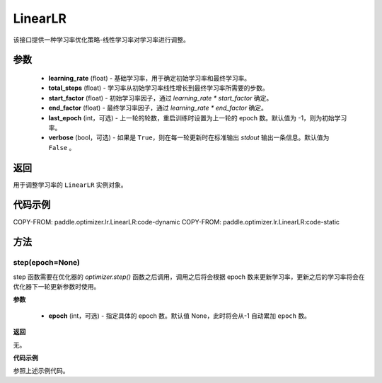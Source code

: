 .. _cn_api_paddle_optimizer_lr_LinearLR:

LinearLR
-----------------------------------

.. py:class:: paddle.optimizer.lr.LinearLR(learning_rate, total_steps, start_factor=1./3, end_factor=1.0, last_epoch=-1, verbose=False)


该接口提供一种学习率优化策略-线性学习率对学习率进行调整。


参数
::::::::::::

    - **learning_rate** (float) - 基础学习率，用于确定初始学习率和最终学习率。
    - **total_steps** (float) - 学习率从初始学习率线性增长到最终学习率所需要的步数。
    - **start_factor** (float) - 初始学习率因子，通过 `learning_rate * start_factor` 确定。
    - **end_factor** (float) - 最终学习率因子，通过 `learning_rate * end_factor` 确定。
    - **last_epoch** (int，可选) - 上一轮的轮数，重启训练时设置为上一轮的 epoch 数。默认值为 -1，则为初始学习率。
    - **verbose** (bool，可选) - 如果是 ``True``，则在每一轮更新时在标准输出 `stdout` 输出一条信息。默认值为 ``False`` 。

返回
::::::::::::
用于调整学习率的 ``LinearLR`` 实例对象。

代码示例
::::::::::::

COPY-FROM: paddle.optimizer.lr.LinearLR:code-dynamic
COPY-FROM: paddle.optimizer.lr.LinearLR:code-static

方法
::::::::::::
step(epoch=None)
'''''''''

step 函数需要在优化器的 `optimizer.step()` 函数之后调用，调用之后将会根据 epoch 数来更新学习率，更新之后的学习率将会在优化器下一轮更新参数时使用。

**参数**

  - **epoch** (int，可选) - 指定具体的 epoch 数。默认值 None，此时将会从-1 自动累加 ``epoch`` 数。

**返回**

无。

**代码示例**

参照上述示例代码。
